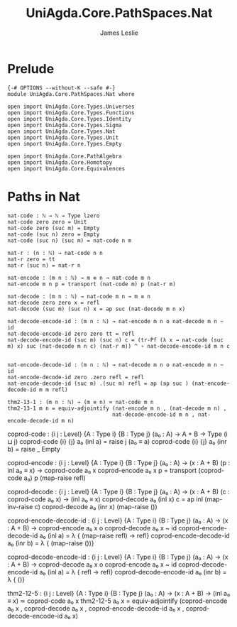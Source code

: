 #+title: UniAgda.Core.PathSpaces.Nat
#+description: Paths in the Natural Numbers
#+author: James Leslie
#+STARTUP: noindent hideblocks latexpreview
#+OPTIONS: tex:t
* Prelude
#+begin_src agda2
{-# OPTIONS --without-K --safe #-}
module UniAgda.Core.PathSpaces.Nat where

open import UniAgda.Core.Types.Universes
open import UniAgda.Core.Types.Functions
open import UniAgda.Core.Types.Identity
open import UniAgda.Core.Types.Sigma
open import UniAgda.Core.Types.Nat
open import UniAgda.Core.Types.Unit
open import UniAgda.Core.Types.Empty

open import UniAgda.Core.PathAlgebra
open import UniAgda.Core.Homotopy
open import UniAgda.Core.Equivalences
#+end_src
* Paths in Nat
#+begin_src agda2
nat-code : ℕ → ℕ → Type lzero
nat-code zero zero = Unit
nat-code zero (suc m) = Empty
nat-code (suc n) zero = Empty
nat-code (suc n) (suc m) = nat-code n m

nat-r : (n : ℕ) → nat-code n n
nat-r zero = tt
nat-r (suc n) = nat-r n

nat-encode : (m n : ℕ) → m ≡ n → nat-code m n
nat-encode m n p = transport (nat-code m) p (nat-r m)

nat-decode : (m n : ℕ) → nat-code m n → m ≡ n
nat-decode zero zero x = refl
nat-decode (suc m) (suc n) x = ap suc (nat-decode m n x)

nat-decode-encode-id : (m n : ℕ) → nat-encode m n o nat-decode m n ~ id
nat-decode-encode-id zero zero tt = refl
nat-decode-encode-id (suc m) (suc n) c = (tr-Pf (λ x → nat-code (suc m) x) suc (nat-decode m n c) (nat-r m)) ^ ∘ nat-decode-encode-id m n c


nat-encode-decode-id : (m n : ℕ) → nat-decode m n o nat-encode m n ~ id
nat-encode-decode-id zero .zero refl = refl
nat-encode-decode-id (suc m) .(suc m) refl = ap (ap suc ) (nat-encode-decode-id m m refl)

thm2-13-1 : (m n : ℕ) → (m ≡ n) ≃ nat-code m n
thm2-13-1 m n = equiv-adjointify (nat-encode m n , (nat-decode m n) ,
                                 nat-decode-encode-id m n , nat-encode-decode-id m n)
#+end_src

coprod-code : {i j : Level} {A : Type i} {B : Type j}
              (a₀ : A)
              → A + B → Type (i ⊔ j)
coprod-code {i} {j} a₀ (inl a) = raise j (a₀ ≡ a)
coprod-code {i} {j} a₀ (inr b) = raise _ Empty

coprod-encode : {i j : Level} {A : Type i} {B : Type j}
                (a₀ : A)
                → (x : A + B) (p : inl a₀ ≡ x) → coprod-code a₀ x
coprod-encode a₀ x p = transport (coprod-code a₀) p (map-raise refl)

coprod-decode : {i j : Level} {A : Type i} {B : Type j}
                (a₀ : A)
                → (x : A + B) (c : coprod-code a₀ x) → (inl a₀ ≡ x)
coprod-decode a₀ (inl x) c = ap inl (map-inv-raise c)
coprod-decode a₀ (inr x) (map-raise ())

coprod-encode-decode-id : {i j : Level} {A : Type i} {B : Type j}
                          (a₀ : A)
                          → (x : A + B) → coprod-encode a₀ x o coprod-decode a₀ x ~ id
coprod-encode-decode-id a₀ (inl a) = λ { (map-raise refl) → refl}
coprod-encode-decode-id a₀ (inr b) = λ { (map-raise ())}

coprod-decode-encode-id : {i j : Level} {A : Type i} {B : Type j}
                          (a₀ : A)
                          → (x : A + B) → coprod-decode a₀ x o coprod-encode a₀ x ~ id
coprod-decode-encode-id a₀ (inl a) = λ { refl → refl}
coprod-decode-encode-id a₀ (inr b) = λ { ()}


thm2-12-5 : {i j : Level} {A : Type i} {B : Type j}
            (a₀ : A)
            → (x : A + B) → (inl a₀ ≡ x) ≃ coprod-code a₀ x
thm2-12-5 a₀ x = equiv-adjointify (coprod-encode a₀ x , coprod-decode a₀ x , coprod-encode-decode-id a₀ x , coprod-decode-encode-id a₀ x)
